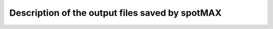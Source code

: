 .. _output-files:

Description of the output files saved by spotMAX
================================================